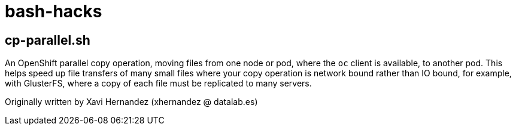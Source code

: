 = bash-hacks

== cp-parallel.sh

An OpenShift parallel copy operation, moving files from one node or pod, where the `oc` client is available, to another pod.  This helps speed up file transfers of many small files where your copy operation is network bound rather than IO bound, for example, with GlusterFS, where a copy of each file must be replicated to many servers.

Originally written by Xavi Hernandez (xhernandez @ datalab.es)
